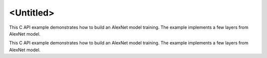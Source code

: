 .. index:: pair: page; <Untitled>
.. _doxid-cpu_cnn_training_f32_c_brief:

<Untitled>
==========

This C API example demonstrates how to build an AlexNet model training. The example implements a few layers from AlexNet model.

This C API example demonstrates how to build an AlexNet model training. The example implements a few layers from AlexNet model.

